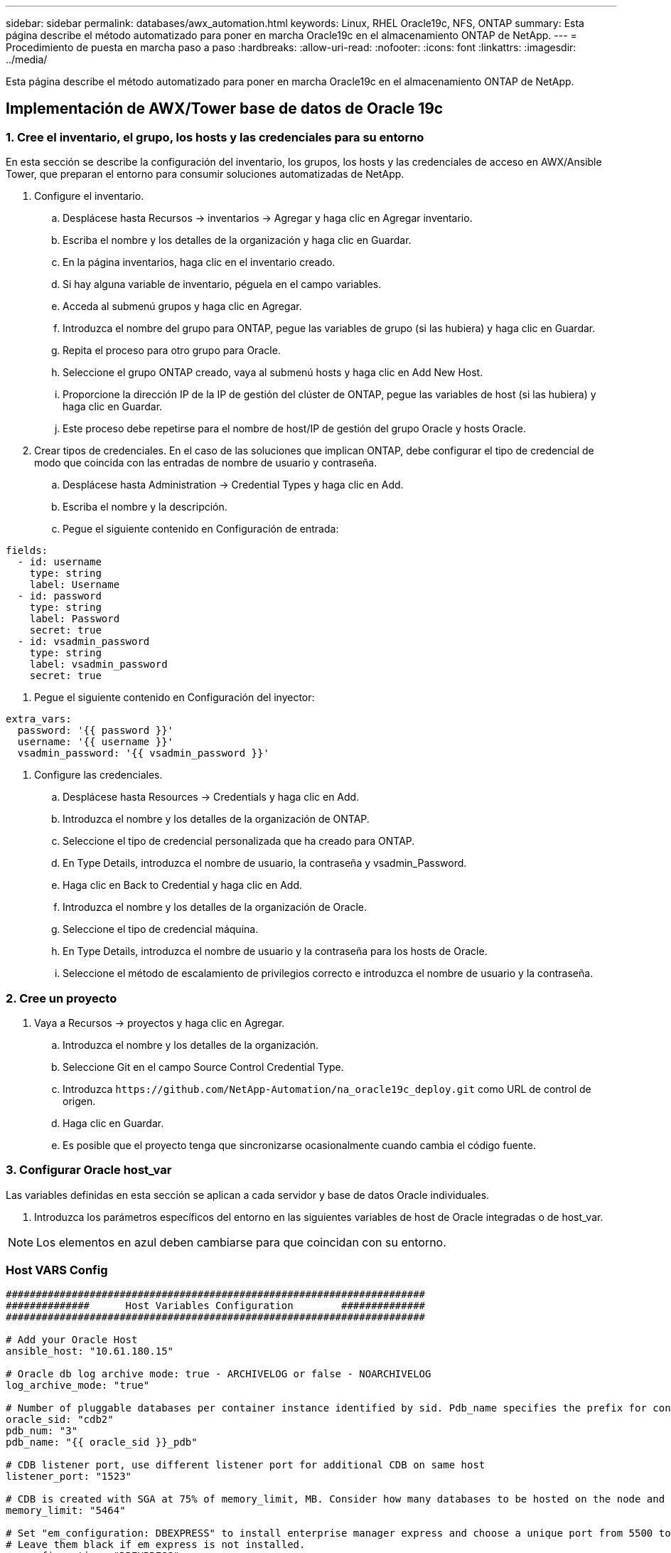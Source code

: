 ---
sidebar: sidebar 
permalink: databases/awx_automation.html 
keywords: Linux, RHEL Oracle19c, NFS, ONTAP 
summary: Esta página describe el método automatizado para poner en marcha Oracle19c en el almacenamiento ONTAP de NetApp. 
---
= Procedimiento de puesta en marcha paso a paso
:hardbreaks:
:allow-uri-read: 
:nofooter: 
:icons: font
:linkattrs: 
:imagesdir: ../media/


[role="lead"]
Esta página describe el método automatizado para poner en marcha Oracle19c en el almacenamiento ONTAP de NetApp.



== Implementación de AWX/Tower base de datos de Oracle 19c



=== 1. Cree el inventario, el grupo, los hosts y las credenciales para su entorno

En esta sección se describe la configuración del inventario, los grupos, los hosts y las credenciales de acceso en AWX/Ansible Tower, que preparan el entorno para consumir soluciones automatizadas de NetApp.

. Configure el inventario.
+
.. Desplácese hasta Recursos → inventarios → Agregar y haga clic en Agregar inventario.
.. Escriba el nombre y los detalles de la organización y haga clic en Guardar.
.. En la página inventarios, haga clic en el inventario creado.
.. Si hay alguna variable de inventario, péguela en el campo variables.
.. Acceda al submenú grupos y haga clic en Agregar.
.. Introduzca el nombre del grupo para ONTAP, pegue las variables de grupo (si las hubiera) y haga clic en Guardar.
.. Repita el proceso para otro grupo para Oracle.
.. Seleccione el grupo ONTAP creado, vaya al submenú hosts y haga clic en Add New Host.
.. Proporcione la dirección IP de la IP de gestión del clúster de ONTAP, pegue las variables de host (si las hubiera) y haga clic en Guardar.
.. Este proceso debe repetirse para el nombre de host/IP de gestión del grupo Oracle y hosts Oracle.


. Crear tipos de credenciales. En el caso de las soluciones que implican ONTAP, debe configurar el tipo de credencial de modo que coincida con las entradas de nombre de usuario y contraseña.
+
.. Desplácese hasta Administration → Credential Types y haga clic en Add.
.. Escriba el nombre y la descripción.
.. Pegue el siguiente contenido en Configuración de entrada:




[source, cli]
----
fields:
  - id: username
    type: string
    label: Username
  - id: password
    type: string
    label: Password
    secret: true
  - id: vsadmin_password
    type: string
    label: vsadmin_password
    secret: true
----
. Pegue el siguiente contenido en Configuración del inyector:


[source, cli]
----
extra_vars:
  password: '{{ password }}'
  username: '{{ username }}'
  vsadmin_password: '{{ vsadmin_password }}'
----
. Configure las credenciales.
+
.. Desplácese hasta Resources → Credentials y haga clic en Add.
.. Introduzca el nombre y los detalles de la organización de ONTAP.
.. Seleccione el tipo de credencial personalizada que ha creado para ONTAP.
.. En Type Details, introduzca el nombre de usuario, la contraseña y vsadmin_Password.
.. Haga clic en Back to Credential y haga clic en Add.
.. Introduzca el nombre y los detalles de la organización de Oracle.
.. Seleccione el tipo de credencial máquina.
.. En Type Details, introduzca el nombre de usuario y la contraseña para los hosts de Oracle.
.. Seleccione el método de escalamiento de privilegios correcto e introduzca el nombre de usuario y la contraseña.






=== 2. Cree un proyecto

. Vaya a Recursos → proyectos y haga clic en Agregar.
+
.. Introduzca el nombre y los detalles de la organización.
.. Seleccione Git en el campo Source Control Credential Type.
.. Introduzca `\https://github.com/NetApp-Automation/na_oracle19c_deploy.git` como URL de control de origen.
.. Haga clic en Guardar.
.. Es posible que el proyecto tenga que sincronizarse ocasionalmente cuando cambia el código fuente.






=== 3. Configurar Oracle host_var

Las variables definidas en esta sección se aplican a cada servidor y base de datos Oracle individuales.

. Introduzca los parámetros específicos del entorno en las siguientes variables de host de Oracle integradas o de host_var.



NOTE: Los elementos en azul deben cambiarse para que coincidan con su entorno.



=== Host VARS Config

[source, shell]
----
######################################################################
##############      Host Variables Configuration        ##############
######################################################################

# Add your Oracle Host
ansible_host: "10.61.180.15"

# Oracle db log archive mode: true - ARCHIVELOG or false - NOARCHIVELOG
log_archive_mode: "true"

# Number of pluggable databases per container instance identified by sid. Pdb_name specifies the prefix for container database naming in this case cdb2_pdb1, cdb2_pdb2, cdb2_pdb3
oracle_sid: "cdb2"
pdb_num: "3"
pdb_name: "{{ oracle_sid }}_pdb"

# CDB listener port, use different listener port for additional CDB on same host
listener_port: "1523"

# CDB is created with SGA at 75% of memory_limit, MB. Consider how many databases to be hosted on the node and how much ram to be allocated to each DB. The grand total SGA should not exceed 75% available RAM on node.
memory_limit: "5464"

# Set "em_configuration: DBEXPRESS" to install enterprise manager express and choose a unique port from 5500 to 5599 for each sid on the host.
# Leave them black if em express is not installed.
em_configuration: "DBEXPRESS"
em_express_port: "5501"

# {{groups.oracle[0]}} represents first Oracle DB server as defined in Oracle hosts group [oracle]. For concurrent multiple Oracle DB servers deployment, [0] will be incremented for each additional DB server. For example,  {{groups.oracle[1]}}" represents DB server 2, "{{groups.oracle[2]}}" represents DB server 3 ... As a good practice and the default, minimum three volumes is allocated to a DB server with corresponding /u01, /u02, /u03 mount points, which store oracle binary, oracle data, and oracle recovery files respectively. Additional volumes can be added by click on "More NFS volumes" but the number of volumes allocated to a DB server must match with what is defined in global vars file by volumes_nfs parameter, which dictates how many volumes are to be created for each DB server.
host_datastores_nfs:
  - {vol_name: "{{groups.oracle[0]}}_u01", aggr_name: "aggr01_node01", lif: "172.21.94.200", size: "25"}
  - {vol_name: "{{groups.oracle[0]}}_u02", aggr_name: "aggr01_node01", lif: "172.21.94.200", size: "25"}
  - {vol_name: "{{groups.oracle[0]}}_u03", aggr_name: "aggr01_node01", lif: "172.21.94.200", size: "25"}
----
. Rellene todas las variables de los campos azules.
. Después de completar la entrada de variables, haga clic en el botón Copiar del formulario para copiar todas las variables que se van a transferir a AWX o Tower.
. Vuelva a AWX o Tower y vaya a Resources → hosts, y seleccione y abra la página de configuración del servidor Oracle.
. En la ficha Detalles, haga clic en editar y pegue las variables copiadas del paso 1 al campo variables bajo la ficha AYLMA.
. Haga clic en Guardar.
. Repita este proceso con todos los servidores Oracle adicionales del sistema.




=== 4. Configurar variables globales

Las variables definidas en esta sección se aplican a todos los hosts de Oracle, las bases de datos y el clúster de ONTAP.

. Introduzca los parámetros específicos de su entorno en las siguientes variables globales integradas o formas var.



NOTE: Los elementos en azul deben cambiarse para que coincidan con su entorno.

[source, shell]
----
#######################################################################
###### Oracle 19c deployment global user configuration variables ######
######  Consolidate all variables from ontap, linux and oracle   ######
#######################################################################

###########################################
### Ontap env specific config variables ###
###########################################

#Inventory group name
#Default inventory group name - 'ontap'
#Change only if you are changing the group name either in inventory/hosts file or in inventory groups in case of AWX/Tower
hosts_group: "ontap"

#CA_signed_certificates (ONLY CHANGE to 'true' IF YOU ARE USING CA SIGNED CERTIFICATES)
ca_signed_certs: "false"

#Names of the Nodes in the ONTAP Cluster
nodes:
 - "AFF-01"
 - "AFF-02"

#Storage VLANs
#Add additional rows for vlans as necessary
storage_vlans:
   - {vlan_id: "203", name: "infra_NFS", protocol: "NFS"}
More Storage VLANsEnter Storage VLANs details

#Details of the Data Aggregates that need to be created
#If Aggregate creation takes longer, subsequent tasks of creating volumes may fail.
#There should be enough disks already zeroed in the cluster, otherwise aggregate create will zero the disks and will take long time
data_aggregates:
  - {aggr_name: "aggr01_node01"}
  - {aggr_name: "aggr01_node02"}

#SVM name
svm_name: "ora_svm"

# SVM Management LIF Details
svm_mgmt_details:
  - {address: "172.21.91.100", netmask: "255.255.255.0", home_port: "e0M"}

# NFS storage parameters when data_protocol set to NFS. Volume named after Oracle hosts name identified by mount point as follow for oracle DB server 1. Each mount point dedicates to a particular Oracle files: u01 - Oracle binary, u02 - Oracle data, u03 - Oracle redo. Add additional volumes by click on "More NFS volumes" and also add the volumes list to corresponding host_vars as host_datastores_nfs variable. For multiple DB server deployment, additional volumes sets needs to be added for additional DB server. Input variable "{{groups.oracle[1]}}_u01", "{{groups.oracle[1]}}_u02", and "{{groups.oracle[1]}}_u03" as vol_name for second DB server. Place volumes for multiple DB servers alternatingly between controllers for balanced IO performance, e.g. DB server 1 on controller node1, DB server 2 on controller node2 etc. Make sure match lif address with controller node.

volumes_nfs:
  - {vol_name: "{{groups.oracle[0]}}_u01", aggr_name: "aggr01_node01", lif: "172.21.94.200", size: "25"}
  - {vol_name: "{{groups.oracle[0]}}_u02", aggr_name: "aggr01_node01", lif: "172.21.94.200", size: "25"}
  - {vol_name: "{{groups.oracle[0]}}_u03", aggr_name: "aggr01_node01", lif: "172.21.94.200", size: "25"}

#NFS LIFs IP address and netmask

nfs_lifs_details:
  - address: "172.21.94.200" #for node-1
    netmask: "255.255.255.0"
  - address: "172.21.94.201" #for node-2
    netmask: "255.255.255.0"

#NFS client match

client_match: "172.21.94.0/24"

###########################################
### Linux env specific config variables ###
###########################################

#NFS Mount points for Oracle DB volumes

mount_points:
  - "/u01"
  - "/u02"
  - "/u03"

# Up to 75% of node memory size divided by 2mb. Consider how many databases to be hosted on the node and how much ram to be allocated to each DB.
# Leave it blank if hugepage is not configured on the host.

hugepages_nr: "1234"

# RedHat subscription username and password

redhat_sub_username: "xxx"
redhat_sub_password: "xxx"

####################################################
### DB env specific install and config variables ###
####################################################

db_domain: "your.domain.com"

# Set initial password for all required Oracle passwords. Change them after installation.

initial_pwd_all: "netapp123"
----
. Rellene todas las variables en campos azules.
. Después de completar la entrada de variables, haga clic en el botón Copiar del formulario para copiar todas las variables que se van a transferir a AWX o Tower en la siguiente plantilla de trabajo.




=== 5. Configure e inicie la plantilla de trabajo.

. Cree la plantilla de trabajo.
+
.. Desplácese hasta Recursos → Plantillas → Agregar y haga clic en Agregar plantilla de trabajo.
.. Introduzca el nombre y la descripción
.. Seleccione el tipo de trabajo; Run configura el sistema en función de una tableta playbook y Check realiza una ejecución en seco de una tableta playbook sin configurar realmente el sistema.
.. Seleccione el inventario, el proyecto, el libro de estrategia y las credenciales correspondientes.
.. Seleccione all_playbook.yml como la tableta PlayBook predeterminada que se va a ejecutar.
.. Pegue las variables globales copiadas del paso 4 en el campo variables de plantilla en la pestaña AYLMA.
.. Active la casilla solicitar al iniciar en el campo Etiquetas de trabajo.
.. Haga clic en Guardar.


. Inicie la plantilla de trabajo.
+
.. Desplácese hasta Recursos → Plantillas.
.. Haga clic en la plantilla deseada y, a continuación, en Iniciar.
.. Cuando se le solicite al iniciar las etiquetas de trabajo, escriba requerimientos_config. Puede que tenga que hacer clic en la línea Create Job Tag situada debajo de requisitos_config para introducir la etiqueta de trabajo.





NOTE: requerimientos_config asegura que tiene las bibliotecas correctas para ejecutar las otras funciones.

. Haga clic en Siguiente y luego en Iniciar para iniciar el trabajo.
. Haga clic en Ver → trabajos para supervisar la salida y el progreso del trabajo.
. Cuando se le solicite en el inicio de Job Tags, escriba ontap_config. Es posible que deba hacer clic en la línea Create "Job Tag" justo debajo de ontap_config para introducir la etiqueta del trabajo.
. Haga clic en Siguiente y luego en Iniciar para iniciar el trabajo.
. Haga clic en Ver → trabajos para supervisar la salida y el progreso del trabajo
. Una vez completado el rol ontap_config, vuelva a ejecutar el proceso para linux_config.
. Desplácese hasta Recursos → Plantillas.
. Seleccione la plantilla deseada y haga clic en Iniciar.
. Cuando se le solicite al iniciar el tipo de etiquetas de trabajo en linux_config, es posible que deba seleccionar la línea Crear "etiqueta de trabajo" situada justo debajo de linux_config para introducir la etiqueta de trabajo.
. Haga clic en Siguiente y luego en Iniciar para iniciar el trabajo.
. Seleccione Ver → trabajos para supervisar la salida y el progreso del trabajo.
. Una vez completado el rol linux_config, vuelva a ejecutar el proceso para oracle_config.
. Vaya a Recursos → Plantillas.
. Seleccione la plantilla deseada y haga clic en Iniciar.
. Cuando se le solicite al iniciar las etiquetas de trabajo, escriba oracle_config. Es posible que deba seleccionar la línea Crear "Job Tag" situada justo debajo de oracle_config para introducir la etiqueta de trabajo.
. Haga clic en Siguiente y luego en Iniciar para iniciar el trabajo.
. Seleccione Ver → trabajos para supervisar la salida y el progreso del trabajo.




=== 6. Implementar una base de datos adicional en el mismo host Oracle

La parte Oracle del playbook crea una única base de datos de contenedor Oracle en un servidor Oracle por ejecución. Para crear bases de datos de contenedores adicionales en el mismo servidor, lleve a cabo los siguientes pasos.

. Revisar las variables host_var.
+
.. Vuelva al paso 2: Configure Oracle host_var.
.. Cambie el SID de Oracle a una cadena de nomenclatura diferente.
.. Cambie el puerto de escucha a un número diferente.
.. Si está instalando EM Express, cambie el puerto de EM Express a un número diferente.
.. Copie y pegue las variables de host revisadas en el campo variables de host de Oracle de la pestaña Detalles de configuración de host.


. Inicie la plantilla de trabajo de implementación con sólo la etiqueta oracle_config.
. Conéctese a Oracle Server como usuario oracle y ejecute los siguientes comandos:
+
[source, cli]
----
ps -ef | grep ora
----
+

NOTE: Se enumerarán los procesos de oracle si la instalación se ha completado como se esperaba y oracle DB ha iniciado

. Inicie sesión en la base de datos para comprobar los valores de configuración de la base de datos y las PDB creadas con los siguientes conjuntos de comandos.
+
[source, cli]
----
[oracle@localhost ~]$ sqlplus / as sysdba

SQL*Plus: Release 19.0.0.0.0 - Production on Thu May 6 12:52:51 2021
Version 19.8.0.0.0

Copyright (c) 1982, 2019, Oracle.  All rights reserved.

Connected to:
Oracle Database 19c Enterprise Edition Release 19.0.0.0.0 - Production
Version 19.8.0.0.0

SQL>

SQL> select name, log_mode from v$database;
NAME      LOG_MODE
--------- ------------
CDB2      ARCHIVELOG

SQL> show pdbs

    CON_ID CON_NAME                       OPEN MODE  RESTRICTED
---------- ------------------------------ ---------- ----------
         2 PDB$SEED                       READ ONLY  NO
         3 CDB2_PDB1                      READ WRITE NO
         4 CDB2_PDB2                      READ WRITE NO
         5 CDB2_PDB3                      READ WRITE NO

col svrname form a30
col dirname form a30
select svrname, dirname, nfsversion from v$dnfs_servers;

SQL> col svrname form a30
SQL> col dirname form a30
SQL> select svrname, dirname, nfsversion from v$dnfs_servers;

SVRNAME                        DIRNAME                        NFSVERSION
------------------------------ ------------------------------ ----------------
172.21.126.200                 /rhelora03_u02                 NFSv3.0
172.21.126.200                 /rhelora03_u03                 NFSv3.0
172.21.126.200                 /rhelora03_u01                 NFSv3.0
----
+
Esto confirma que dNFS funciona correctamente.

. Conéctese a la base de datos a través del listener para comprobar la configuración del listener de Oracle con el siguiente comando. Cambie al puerto de listener y el nombre de servicio de base de datos adecuados.
+
[source, cli]
----
[oracle@localhost ~]$ sqlplus system@//localhost:1523/cdb2_pdb1.cie.netapp.com

SQL*Plus: Release 19.0.0.0.0 - Production on Thu May 6 13:19:57 2021
Version 19.8.0.0.0

Copyright (c) 1982, 2019, Oracle.  All rights reserved.

Enter password:
Last Successful login time: Wed May 05 2021 17:11:11 -04:00

Connected to:
Oracle Database 19c Enterprise Edition Release 19.0.0.0.0 - Production
Version 19.8.0.0.0

SQL> show user
USER is "SYSTEM"
SQL> show con_name
CON_NAME
CDB2_PDB1
----
+
Esto confirma que el listener de Oracle funciona correctamente.





=== ¿Dónde obtener ayuda?

Si necesita ayuda con el kit de herramientas, por favor únase al link:https://netapppub.slack.com/archives/C021R4WC0LC["La comunidad de automatización de soluciones de NetApp admite el canal de Slack"] y busque el canal de automatización de soluciones para publicar sus preguntas o preguntas.
